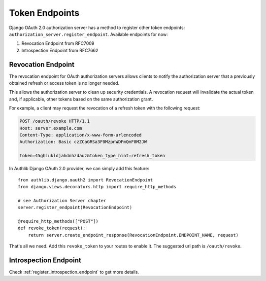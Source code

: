 Token Endpoints
===============

Django OAuth 2.0 authorization server has a method to register other token
endpoints: ``authorization_server.register_endpoint``. Available endpoints
for now:

1. Revocation Endpoint from RFC7009
2. Introspection Endpoint from RFC7662

Revocation Endpoint
-------------------

The revocation endpoint for OAuth authorization servers allows clients to
notify the authorization server that a previously obtained refresh or access
token is no longer needed.

This allows the authorization server to clean up security credentials.
A revocation request will invalidate the actual token and, if applicable, other
tokens based on the same authorization grant.

For example, a client may request the revocation of a refresh token
with the following request:

.. code-block:: http

    POST /oauth/revoke HTTP/1.1
    Host: server.example.com
    Content-Type: application/x-www-form-urlencoded
    Authorization: Basic czZCaGRSa3F0MzpnWDFmQmF0M2JW

    token=45ghiukldjahdnhzdauz&token_type_hint=refresh_token

In Authlib Django OAuth 2.0 provider, we can simply add this feature::

    from authlib.django.oauth2 import RevocationEndpoint
    from django.views.decorators.http import require_http_methods

    # see Authorization Server chapter
    server.register_endpoint(RevocationEndpoint)

    @require_http_methods(["POST"])
    def revoke_token(request):
        return server.create_endpoint_response(RevocationEndpoint.ENDPOINT_NAME, request)

That's all we need. Add this ``revoke_token`` to your routes to enable it. The suggested
url path is ``/oauth/revoke``.

Introspection Endpoint
----------------------

Check :ref:`register_introspection_endpoint` to get more details.

